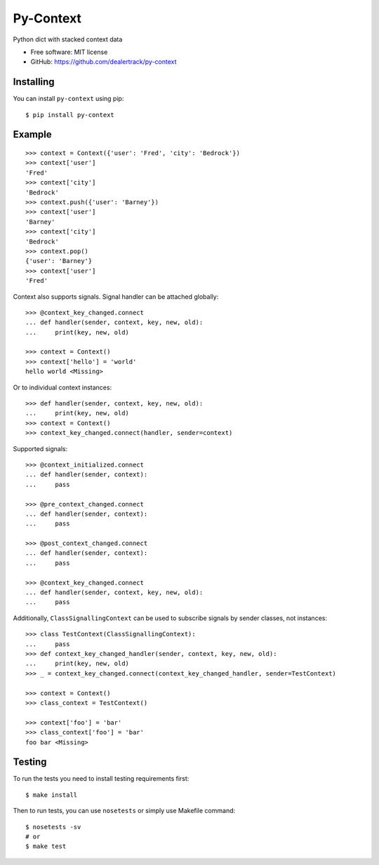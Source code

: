 ==========
Py-Context
==========

.. image:: https://badge.fury.io/py/py-context.png
    :target: http://badge.fury.io/py/py-context

.. image:: https://travis-ci.org/dealertrack/py-context.png?branch=master
    :target: https://travis-ci.org/dealertrack/py-context

.. image:: https://coveralls.io/repos/dealertrack/py-context/badge.png?branch=master
    :target: https://coveralls.io/r/dealertrack/py-context?branch=master

Python dict with stacked context data

* Free software: MIT license
* GitHub: https://github.com/dealertrack/py-context

Installing
----------

You can install ``py-context`` using pip::

    $ pip install py-context

Example
-------

::

    >>> context = Context({'user': 'Fred', 'city': 'Bedrock'})
    >>> context['user']
    'Fred'
    >>> context['city']
    'Bedrock'
    >>> context.push({'user': 'Barney'})
    >>> context['user']
    'Barney'
    >>> context['city']
    'Bedrock'
    >>> context.pop()
    {'user': 'Barney'}
    >>> context['user']
    'Fred'

Context also supports signals.
Signal handler can be attached globally::

    >>> @context_key_changed.connect
    ... def handler(sender, context, key, new, old):
    ...     print(key, new, old)

    >>> context = Context()
    >>> context['hello'] = 'world'
    hello world <Missing>

Or to individual context instances::

    >>> def handler(sender, context, key, new, old):
    ...     print(key, new, old)
    >>> context = Context()
    >>> context_key_changed.connect(handler, sender=context)

Supported signals::

    >>> @context_initialized.connect
    ... def handler(sender, context):
    ...     pass

    >>> @pre_context_changed.connect
    ... def handler(sender, context):
    ...     pass

    >>> @post_context_changed.connect
    ... def handler(sender, context):
    ...     pass

    >>> @context_key_changed.connect
    ... def handler(sender, context, key, new, old):
    ...     pass

Additionally, ``ClassSignallingContext`` can be used to subscribe signals
by sender classes, not instances::

    >>> class TestContext(ClassSignallingContext):
    ...     pass
    >>> def context_key_changed_handler(sender, context, key, new, old):
    ...     print(key, new, old)
    >>> _ = context_key_changed.connect(context_key_changed_handler, sender=TestContext)

    >>> context = Context()
    >>> class_context = TestContext()

    >>> context['foo'] = 'bar'
    >>> class_context['foo'] = 'bar'
    foo bar <Missing>

Testing
-------

To run the tests you need to install testing requirements first::

    $ make install

Then to run tests, you can use ``nosetests`` or simply use Makefile command::

    $ nosetests -sv
    # or
    $ make test
